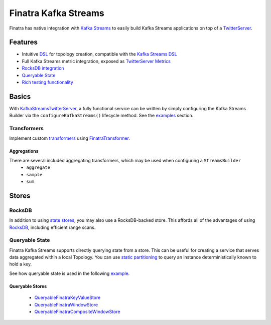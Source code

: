 .. _kafka-streams:

Finatra Kafka Streams
=====================

Finatra has native integration with `Kafka Streams <https://kafka.apache.org/documentation/streams>`__ to easily build Kafka Streams applications on top of a `TwitterServer <https://github.com/twitter/twitter-server>`__.

Features
--------

-  Intuitive `DSL <https://github.com/twitter/finatra/tree/develop/kafka-streams/kafka-streams/src/main/scala/com/twitter/finatra/kafkastreams/dsl>`__ for topology creation, compatible with the `Kafka Streams DSL <https://kafka.apache.org/21/documentation/streams/developer-guide/dsl-api.html>`__
-  Full Kafka Streams metric integration, exposed as `TwitterServer Metrics <https://twitter.github.io/twitter-server/Features.html#metrics>`__
-  `RocksDB integration <#rocksdb>`__
-  `Queryable State <#queryable-state>`__
-  `Rich testing functionality <testing.html>`__

Basics
------

With `KafkaStreamsTwitterServer <https://github.com/twitter/finatra/blob/develop/kafka-streams/kafka-streams/src/main/scala/com/twitter/finatra/kafkastreams/KafkaStreamsTwitterServer.scala>`__,
a fully functional service can be written by simply configuring the Kafka Streams Builder via the ``configureKafkaStreams()`` lifecycle method. See the `examples <examples.html>`__ section.

Transformers
~~~~~~~~~~~~

Implement custom `transformers <https://kafka.apache.org/21/javadoc/org/apache/kafka/streams/kstream/Transformer.html>`__ using `FinatraTransformer <https://github.com/twitter/finatra/blob/develop/kafka-streams/kafka-streams/src/main/scala/com/twitter/finatra/kafkastreams/transformer/FinatraTransformer.scala>`__.

Aggregations
^^^^^^^^^^^^

There are several included aggregating transformers, which may be used when configuring a ``StreamsBuilder``
  + ``aggregate``
  + ``sample``
  + ``sum``

Stores
------

RocksDB
~~~~~~~

In addition to using `state stores <https://kafka.apache.org/21/javadoc/org/apache/kafka/streams/state/Stores.html>`__, you may also use a RocksDB-backed store. This affords all of the advantages of using `RocksDB <https://rocksdb.org/>`__, including efficient range scans.

Queryable State
~~~~~~~~~~~~~~~

Finatra Kafka Streams supports directly querying state from a store. This can be useful for creating a service that serves data aggregated within a local Topology. You can use `static partitioning <https://github.com/twitter/finatra/blob/develop/kafka-streams/kafka-streams-static-partitioning/src/main/scala/com/twitter/finatra/kafkastreams/partitioning/StaticPartitioning.scala>`__ to query an instance deterministically known to hold a key.

See how queryable state is used in the following `example <examples.html#queryable-state>`__.

Queryable Stores
^^^^^^^^^^^^^^^^

  -  `QueryableFinatraKeyValueStore <https://github.com/twitter/finatra/blob/develop/kafka-streams/kafka-streams/src/main/scala/com/twitter/finatra/kafkastreams/query/QueryableFinatraKeyValueStore.scala>`__
  -  `QueryableFinatraWindowStore <https://github.com/twitter/finatra/blob/develop/kafka-streams/kafka-streams/src/main/scala/com/twitter/finatra/kafkastreams/query/QueryableFinatraWindowStore.scala>`__
  -  `QueryableFinatraCompositeWindowStore <https://github.com/twitter/finatra/blob/develop/kafka-streams/kafka-streams/src/main/scala/com/twitter/finatra/kafkastreams/query/QueryableFinatraCompositeWindowStore.scala>`__
